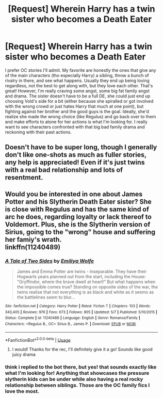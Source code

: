 #+TITLE: [Request] Wherein Harry has a twin sister who becomes a Death Eater

* [Request] Wherein Harry has a twin sister who becomes a Death Eater
:PROPERTIES:
:Author: blarg_dino
:Score: 4
:DateUnix: 1593468645.0
:DateShort: 2020-Jun-30
:FlairText: Request
:END:
I prefer OC stories I'll admit. My favorite are honestly the ones that give any of the main characters (tho especially Harry) a sibling, throw a bunch of rivalry in there, and see what happens. Usually they end up being loving regardless, not the best to get along with, but they love each other. That's great! However, I'm really craving some angst, some big fat family angst and drama. The sister doesn't have to be a full DE, she could just end up choosing Vold's side for a bit (either because she spiralled or got involved with the wrong crowd or just hates Harry that much at one point), but fighting against her brother and the good guys is the goal. Ideally, she'd realize she made the wrong choice (like Regulus) and go back over to them and make efforts to atone for her actions is what I'm looking for. I really want to see characters confronted with that big bad family drama and reckoning with their past actions.


** Doesn't have to be super long, though I generally don't like one-shots as much as fuller stories, any help is appreciated! Even if it's just twins with a real bad relationship and lots of resentment.
:PROPERTIES:
:Author: blarg_dino
:Score: 3
:DateUnix: 1593474778.0
:DateShort: 2020-Jun-30
:END:


** Would you be interested in one about James Potter and his Slytherin Death Eater sister? She is close with Regulus and has the same kind of arc he does, regarding loyalty or lack thereof to Voldemort. Plus, she is the Slytherin version of Sirius, going to the "wrong" house and suffering her famiy's wrath.\\
linkffn(11240489)
:PROPERTIES:
:Author: BridgetCarle
:Score: 2
:DateUnix: 1593553426.0
:DateShort: 2020-Jul-01
:END:

*** [[https://www.fanfiction.net/s/11240489/1/][*/A Tale of Two Sides/*]] by [[https://www.fanfiction.net/u/4831635/Emiliya-Wolfe][/Emiliya Wolfe/]]

#+begin_quote
  James and Emma Potter are twins - inseparable. They have their Hogwarts years planned out from the start, including the House: "Gryffindor, where the brave dwell at heart!" But what happens when the impossible comes true? Standing on opposite sides of the war, the twins realise that not everything is as black and white as it seems as the battlelines seem to blur...
#+end_quote

^{/Site/:} ^{fanfiction.net} ^{*|*} ^{/Category/:} ^{Harry} ^{Potter} ^{*|*} ^{/Rated/:} ^{Fiction} ^{T} ^{*|*} ^{/Chapters/:} ^{103} ^{*|*} ^{/Words/:} ^{343,405} ^{*|*} ^{/Reviews/:} ^{976} ^{*|*} ^{/Favs/:} ^{673} ^{*|*} ^{/Follows/:} ^{805} ^{*|*} ^{/Updated/:} ^{5/7} ^{*|*} ^{/Published/:} ^{5/10/2015} ^{*|*} ^{/Status/:} ^{Complete} ^{*|*} ^{/id/:} ^{11240489} ^{*|*} ^{/Language/:} ^{English} ^{*|*} ^{/Genre/:} ^{Romance/Family} ^{*|*} ^{/Characters/:} ^{<Regulus} ^{B.,} ^{OC>} ^{Sirius} ^{B.,} ^{James} ^{P.} ^{*|*} ^{/Download/:} ^{[[http://www.ff2ebook.com/old/ffn-bot/index.php?id=11240489&source=ff&filetype=epub][EPUB]]} ^{or} ^{[[http://www.ff2ebook.com/old/ffn-bot/index.php?id=11240489&source=ff&filetype=mobi][MOBI]]}

--------------

*FanfictionBot*^{2.0.0-beta} | [[https://github.com/tusing/reddit-ffn-bot/wiki/Usage][Usage]]
:PROPERTIES:
:Author: FanfictionBot
:Score: 2
:DateUnix: 1593553435.0
:DateShort: 2020-Jul-01
:END:

**** I would! Thanks for the rec, I'll definitely give it a go! Sounds like good juicy drama
:PROPERTIES:
:Author: blarg_dino
:Score: 1
:DateUnix: 1593607879.0
:DateShort: 2020-Jul-01
:END:


*** think i replied to the bot there, but yes! that sounds exactly like what I'm looking for! Anything that showcases the pressure slytherin kids can be under while also having a real rocky relationship between siblings. Those are the OC family fics I love the most.
:PROPERTIES:
:Author: blarg_dino
:Score: 1
:DateUnix: 1593609964.0
:DateShort: 2020-Jul-01
:END:
